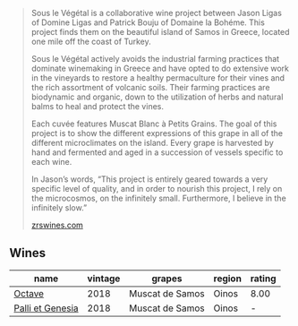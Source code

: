 #+begin_quote
Sous le Végétal is a collaborative wine project between Jason Ligas of Domine Ligas and Patrick Bouju of Domaine la Bohéme. This project finds them on the beautiful island of Samos in Greece, located one mile off the coast of Turkey.

Sous le Végétal actively avoids the industrial farming practices that dominate winemaking in Greece and have opted to do extensive work in the vineyards to restore a healthy permaculture for their vines and the rich assortment of volcanic soils. Their farming practices are biodynamic and organic, down to the utilization of herbs and natural balms to heal and protect the vines.

Each cuvée features Muscat Blanc à Petits Grains. The goal of this project is to show the different expressions of this grape in all of the different microclimates on the island. Every grape is harvested by hand and fermented and aged in a succession of vessels specific to each wine.

In Jason’s words, “This project is entirely geared towards a very specific level of quality, and in order to nourish this project, I rely on the microcosmos, on the infinitely small. Furthermore, I believe in the infinitely slow.”

[[https://zrswines.com/wine-producer/sous-le-vegetal/][zrswines.com]]
#+end_quote

** Wines

#+attr_html: :class wines-table
|                                                          name | vintage |          grapes | region | rating |
|---------------------------------------------------------------+---------+-----------------+--------+--------|
|           [[barberry:/wines/55d3286d-d7ce-4659-abca-b0bee73944a9][Octave]] |    2018 | Muscat de Samos |  Oinos |   8.00 |
| [[barberry:/wines/ddff653a-4abb-4715-b2d3-82c7e06171df][Palli et Genesia]] |    2018 | Muscat de Samos |  Oinos |      - |
